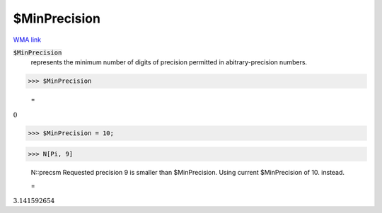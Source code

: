 $MinPrecision
=============

`WMA link <https://reference.wolfram.com/language/ref/$MinPrecision.html>`_


:code:`$MinPrecision`
    represents the minimum number of digits of precision permitted in abitrary-precision numbers.





>>> $MinPrecision

    =
:math:`0`


>>> $MinPrecision = 10;


>>> N[Pi, 9]

    N::precsm Requested precision 9 is smaller than $MinPrecision. Using current $MinPrecision of 10. instead.

    =
:math:`3.141592654`



